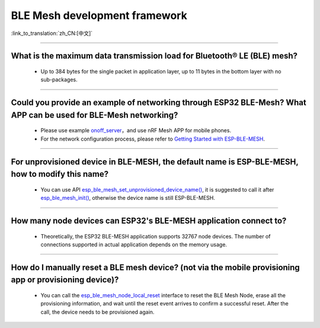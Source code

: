 BLE Mesh development framework
================================

:link_to_translation:`zh_CN:[中文]`

.. raw:: html

   <style>
   body {counter-reset: h2}
     h2 {counter-reset: h3}
     h2:before {counter-increment: h2; content: counter(h2) ". "}
     h3:before {counter-increment: h3; content: counter(h2) "." counter(h3) ". "}
     h2.nocount:before, h3.nocount:before, { content: ""; counter-increment: none }
   </style>
   
----------------

What is the maximum data transmission load for Bluetooth® LE (BLE) mesh?
--------------------------------------------------------------------------------

  - Up to 384 bytes for the single packet in application layer, up to 11 bytes in the bottom layer with no sub-packages.

----------------

Could you provide an example of networking through ESP32 BLE-Mesh? What APP can be used for BLE-Mesh networking?
-------------------------------------------------------------------------------------------------------------------------

  - Please use example `onoff_server <https://github.com/espressif/esp-idf/tree/master/examples/bluetooth/esp_ble_mesh/ble_mesh_node/onoff_server>`_，and use nRF Mesh APP for mobile phones.
  - For the network configuration process, please refer to `Getting Started with ESP-BLE-MESH <https://docs.espressif.com/projects/esp-idf/en/latest/esp32/api-guides/esp-ble-mesh/ble-mesh-index.html#getting-started-with-esp-ble-mesh>`__.
  
----------------

For unprovisioned device in BLE-MESH, the default name is ESP-BLE-MESH, how to modify this name?
------------------------------------------------------------------------------------------------

  - You can use API `esp_ble_mesh_set_unprovisioned_device_name() <https://docs.espressif.com/projects/esp-idf/en/latest/esp32/api-reference/bluetooth/esp-ble-mesh.html?highlight=esp_ble_mesh_set_unprovisioned_device_name#_CPPv442esp_ble_mesh_set_unprovisioned_device_namePKc>`_, it is suggested to call it after `esp_ble_mesh_init() <https://docs.espressif.com/projects/esp-idf/en/latest/esp32/api-reference/bluetooth/esp-ble-mesh.html?highlight=esp_ble_mesh_init#_CPPv417esp_ble_mesh_initP19esp_ble_mesh_prov_tP19esp_ble_mesh_comp_t>`_, otherwise the device name is still ESP-BLE-MESH.

--------------

How many node devices can ESP32's BLE-MESH application connect to?
-----------------------------------------------------------------------------------------------------------------------------------------------------------------------------------------------------

  -  Theoretically, the ESP32 BLE-MESH application supports 32767 node devices. The number of connections supported in actual application depends on the memory usage.
  
--------------------------------------------------------

How do I manually reset a BLE mesh device? (not via the mobile provisioning app or provisioning device)?
--------------------------------------------------------------------------------------------------------------------------------------------------------------------------------------------------------------------------------

  - You can call the `esp_ble_mesh_node_local_reset <https://docs.espressif.com/projects/esp-idf/en/release-v4.1/api-reference/bluetooth/esp-ble-mesh.html?highlight=esp_ble_mesh_node_local_reset#_CPPv429esp_ble_mesh_node_local_resetv>`__ interface to reset the BLE Mesh Node, erase all the provisioning information, and wait until the reset event arrives to confirm a successful reset. After the call, the device needs to be provisioned again.
